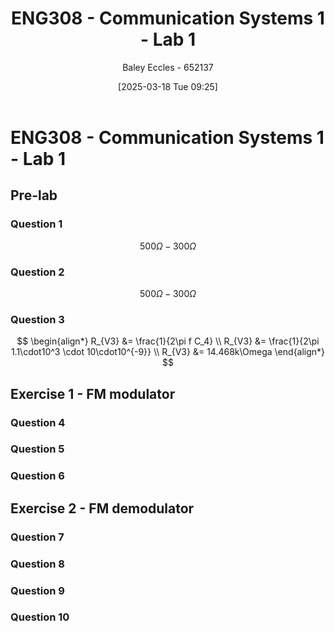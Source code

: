 :PROPERTIES:
:ID:       a23a8aba-4910-4b08-a2bb-077accce5685
:END:
#+title: ENG308 - Communication Systems 1 - Lab 1
#+date: [2025-03-18 Tue 09:25]
#+AUTHOR: Baley Eccles - 652137
#+FILETAGS: :UTAS:2025:
#+STARTUP: latexpreview

* ENG308 - Communication Systems 1 - Lab 1
** Pre-lab
*** Question 1
\[500\Omega - 300\Omega\]
*** Question 2
\[500\Omega - 300\Omega\]

*** Question 3
\[
\begin{align*}
R_{V3} &= \frac{1}{2\pi f C_4} \\
R_{V3} &= \frac{1}{2\pi 1.1\cdot10^3 \cdot 10\cdot10^{-9}} \\
R_{V3} &= 14.468k\Omega
\end{align*}
\]
** Exercise 1 - FM modulator
*** Question 4
*** Question 5
*** Question 6
** Exercise 2 - FM demodulator
*** Question 7
*** Question 8
*** Question 9
*** Question 10
